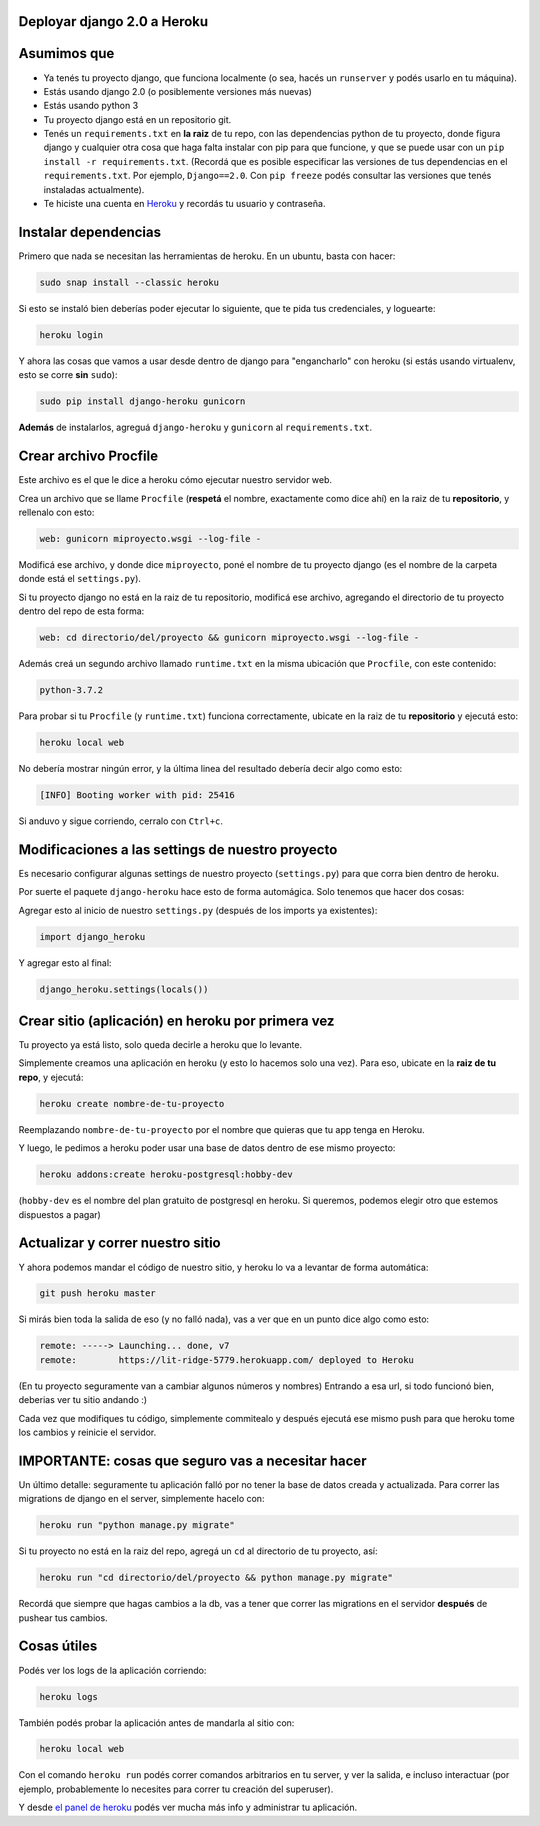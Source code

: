 Deployar django 2.0 a Heroku
============================

Asumimos que
============

* Ya tenés tu proyecto django, que funciona localmente (o sea, hacés un ``runserver`` y podés usarlo en tu máquina).
* Estás usando django 2.0 (o posiblemente versiones más nuevas)
* Estás usando python 3
* Tu proyecto django está en un repositorio git.
* Tenés un ``requirements.txt`` en **la raiz** de tu repo, con las dependencias python de tu proyecto, donde figura django y cualquier otra cosa que haga falta instalar con pip para que funcione, y que se puede usar con un ``pip install -r requirements.txt``. (Recordá que es posible especificar las versiones de tus dependencias en el ``requirements.txt``. Por ejemplo, ``Django==2.0``. Con ``pip freeze`` podés consultar las versiones que tenés instaladas actualmente).
* Te hiciste una cuenta en `Heroku <http://heroku.com>`_ y recordás tu usuario y contraseña.


Instalar dependencias
=====================

Primero que nada se necesitan las herramientas de heroku. En un ubuntu, basta con hacer:

.. code-block:: bash

    sudo snap install --classic heroku


Si esto se instaló bien deberías poder ejecutar lo siguiente, que te pida tus credenciales, y loguearte:

.. code-block:: bash

    heroku login


Y ahora las cosas que vamos a usar desde dentro de django para "engancharlo" con heroku (si estás usando virtualenv, esto se corre **sin** ``sudo``):

.. code-block:: bash

    sudo pip install django-heroku gunicorn


**Además** de instalarlos, agreguá ``django-heroku`` y ``gunicorn`` al ``requirements.txt``.


Crear archivo Procfile
======================

Este archivo es el que le dice a heroku cómo ejecutar nuestro servidor web.

Crea un archivo que se llame ``Procfile`` (**respetá** el nombre, exactamente como dice ahí) en la raiz de tu **repositorio**, y rellenalo con esto:

.. code-block::

    web: gunicorn miproyecto.wsgi --log-file -


Modificá ese archivo, y donde dice ``miproyecto``, poné el nombre de tu proyecto django (es el nombre de la carpeta donde está el ``settings.py``).

Si tu proyecto django no está en la raiz de tu repositorio, modificá ese archivo, agregando el directorio de tu proyecto dentro del repo de esta forma:


.. code-block::

    web: cd directorio/del/proyecto && gunicorn miproyecto.wsgi --log-file -


Además creá un segundo archivo llamado ``runtime.txt`` en la misma ubicación que ``Procfile``, con este contenido:


.. code-block::

    python-3.7.2


Para probar si tu ``Procfile`` (y ``runtime.txt``) funciona correctamente, ubicate en la raiz de tu **repositorio** y ejecutá esto:

.. code-block:: bash

    heroku local web


No debería mostrar ningún error, y la última linea del resultado debería decir algo como esto:

.. code-block::

    [INFO] Booting worker with pid: 25416


Si anduvo y sigue corriendo, cerralo con ``Ctrl+c``.


Modificaciones a las settings de nuestro proyecto
=================================================

Es necesario configurar algunas settings de nuestro proyecto (``settings.py``) para que corra bien dentro de heroku.

Por suerte el paquete ``django-heroku`` hace esto de forma automágica. Solo tenemos que hacer dos cosas:

Agregar esto al inicio de nuestro ``settings.py`` (después de los imports ya existentes):

.. code-block:: python

    import django_heroku


Y agregar esto al final:

.. code-block:: python

    django_heroku.settings(locals())


Crear sitio (aplicación) en heroku por primera vez
==================================================

Tu proyecto ya está listo, solo queda decirle a heroku que lo levante.

Simplemente creamos una aplicación en heroku (y esto lo hacemos solo una vez). Para eso, ubicate en la **raiz de tu repo**, y ejecutá:

.. code-block:: bash

    heroku create nombre-de-tu-proyecto


Reemplazando ``nombre-de-tu-proyecto`` por el nombre que quieras que tu app tenga en Heroku.

Y luego, le pedimos a heroku poder usar una base de datos dentro de ese mismo proyecto:

.. code-block:: bash

    heroku addons:create heroku-postgresql:hobby-dev


(``hobby-dev`` es el nombre del plan gratuito de postgresql en heroku. Si queremos, podemos elegir otro que estemos dispuestos a pagar)

Actualizar y correr nuestro sitio
=================================

Y ahora podemos mandar el código de nuestro sitio, y heroku lo va a levantar de forma automática:

.. code-block:: bash

    git push heroku master


Si mirás bien toda la salida de eso (y no falló nada), vas a ver que en un punto dice algo como esto:

.. code-block::

    remote: -----> Launching... done, v7
    remote:        https://lit-ridge-5779.herokuapp.com/ deployed to Heroku


(En tu proyecto seguramente van a cambiar algunos números y nombres)
Entrando a esa url, si todo funcionó bien, deberias ver tu sitio andando :)

Cada vez que modifiques tu código, simplemente commitealo y después ejecutá ese mismo push para que heroku tome los cambios y reinicie el servidor.


IMPORTANTE: cosas que seguro vas a necesitar hacer
==================================================

Un último detalle: seguramente tu aplicación falló por no tener la base de datos creada y actualizada. Para correr las migrations de django en el server, simplemente hacelo con:

.. code-block:: bash

    heroku run "python manage.py migrate"


Si tu proyecto no está en la raiz del repo, agregá un ``cd`` al directorio de tu proyecto, así:

.. code-block:: bash

    heroku run "cd directorio/del/proyecto && python manage.py migrate"


Recordá que siempre que hagas cambios a la db, vas a tener que correr las migrations en el servidor **después** de pushear tus cambios.


Cosas útiles
============

Podés ver los logs de la aplicación corriendo:

.. code-block:: bash

    heroku logs

También podés probar la aplicación antes de mandarla al sitio con:

.. code-block:: bash

    heroku local web


Con el comando ``heroku run`` podés correr comandos arbitrarios en tu server, y ver la salida, e incluso interactuar (por ejemplo, probablemente lo necesites para correr tu creación del superuser).

Y desde `el panel de heroku <https://dashboard.heroku.com/apps>`_ podés ver mucha más info y administrar tu aplicación.
